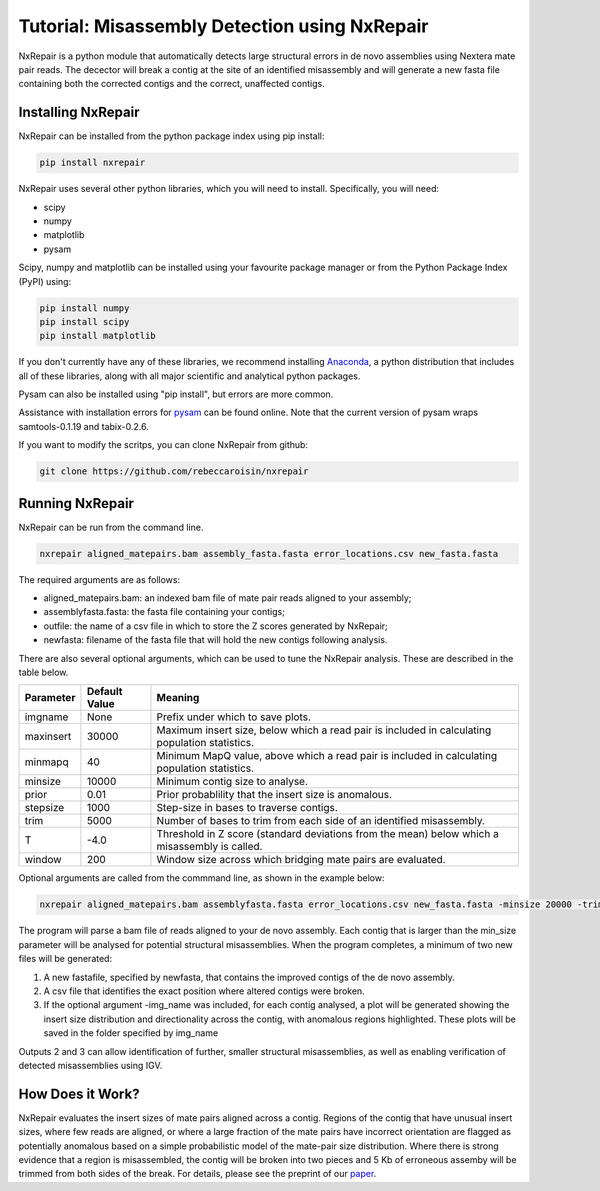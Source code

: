 Tutorial: Misassembly Detection using NxRepair
===============================================

NxRepair is a python module that automatically detects large structural errors in de novo assemblies using Nextera mate pair reads. The decector will break a contig at the site of an identified misassembly and will generate a new fasta file containing both the corrected contigs and the correct, unaffected contigs.


Installing NxRepair
^^^^^^^^^^^^^^^^^^^^

NxRepair can be installed from the python package index using pip install:

.. code-block:: bash

    pip install nxrepair

NxRepair uses several other python libraries, which you will need to install. Specifically, you will need:

* scipy
* numpy
* matplotlib
* pysam

Scipy, numpy and matplotlib can be installed using your favourite package manager or from the Python Package Index (PyPI) using:

.. code-block:: bash

    pip install numpy
    pip install scipy
    pip install matplotlib

If you don't currently have any of these libraries, we recommend installing Anaconda_, a python distribution that includes all of these libraries, along with all major scientific and analytical python packages.

.. _Anaconda: https://store.continuum.io/cshop/anaconda/

Pysam can also be installed using "pip install", but errors are more common. 

Assistance with installation errors for pysam_ can be found online. Note that the current version of pysam wraps samtools-0.1.19 and tabix-0.2.6.

.. _pysam: https://groups.google.com/forum/#!forum/pysam-user-group    

If you want to modify the scritps, you can clone NxRepair from github:

.. code-block:: bash

    git clone https://github.com/rebeccaroisin/nxrepair


Running NxRepair
^^^^^^^^^^^^^^^^^

NxRepair can be run from the command line. 

.. code-block:: bash

    nxrepair aligned_matepairs.bam assembly_fasta.fasta error_locations.csv new_fasta.fasta

The required arguments are as follows:

* aligned_matepairs.bam: an indexed bam file of mate pair reads aligned to your assembly;
* assemblyfasta.fasta: the fasta file containing your contigs;
* outfile: the name of a csv file in which to store the Z scores generated by NxRepair;
* newfasta: filename of the fasta file that will hold the new contigs following analysis.

There are also several optional arguments, which can be used to tune the NxRepair analysis. These are described in the table below.


+----------+---------------+-----------------------------------------------------------------------------------------------+
|Parameter | Default Value | Meaning                                                                                       |
+==========+===============+===============================================================================================+
|imgname   | None          | Prefix under which to save plots.                                                             |
+----------+---------------+-----------------------------------------------------------------------------------------------+
|maxinsert | 30000         | Maximum insert size, below which a read pair is included in calculating population statistics.|
+----------+---------------+-----------------------------------------------------------------------------------------------+
|minmapq   | 40            | Minimum MapQ value, above which a read pair is included in calculating population statistics. |
+----------+---------------+-----------------------------------------------------------------------------------------------+
|minsize   | 10000         | Minimum contig size to analyse.                                                               |
+----------+---------------+-----------------------------------------------------------------------------------------------+
|prior     | 0.01          | Prior probablility that the insert size is anomalous.                                         |
+----------+---------------+-----------------------------------------------------------------------------------------------+
|stepsize  | 1000          | Step-size in bases to traverse contigs.                                                       |
+----------+---------------+-----------------------------------------------------------------------------------------------+
|trim      | 5000          | Number of bases to trim from each side of an identified misassembly.                          |
+----------+---------------+-----------------------------------------------------------------------------------------------+
|T         | -4.0          | Threshold in Z score (standard deviations from the mean) below which a misassembly is called. |
+----------+---------------+-----------------------------------------------------------------------------------------------+
|window    | 200           | Window size across which bridging mate pairs are evaluated.                                   |
+----------+---------------+-----------------------------------------------------------------------------------------------+

Optional arguments are called from the commmand line, as shown in the example below:

.. code-block:: bash

    nxrepair aligned_matepairs.bam assemblyfasta.fasta error_locations.csv new_fasta.fasta -minsize 20000 -trim 4000 -T -5.0

The program will parse a bam file of reads aligned to your de novo assembly. Each contig that is larger than the min_size parameter will be analysed for potential structural misassemblies. When the program completes, a minimum of two new files will be generated:

1) A new fastafile, specified by newfasta, that contains the improved contigs of the de novo assembly.
2) A csv file that identifies the exact position where altered contigs were broken.

3) If the optional argument -img_name was included, for each contig analysed, a plot will be generated showing the insert size distribution and directionality across the contig, with anomalous regions highlighted. These plots will be saved in the folder specified by img_name

Outputs 2 and 3 can allow identification of further, smaller structural misassemblies, as well as enabling verification of detected misassemblies using IGV.  

How Does it Work?
^^^^^^^^^^^^^^^^^

NxRepair evaluates the insert sizes of mate pairs aligned across a contig. Regions of the contig that have unusual insert sizes, where few reads are aligned, or where a large fraction of the mate pairs have incorrect orientation are flagged as potentially anomalous based on a simple probabilistic model of the mate-pair size distribution. Where there is strong evidence that a region is misassembled, the contig will be broken into two pieces and 5 Kb of erroneous assemby will be trimmed from both sides of the break. For details, please see the preprint of our paper_.

.. _paper: https://peerj.com/preprints/747/
